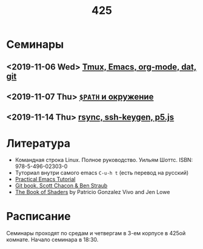 #+TITLE: 425
#+OPTIONS: toc:nil
#+HTML_HEAD: <link rel="stylesheet" type="text/css" href="org.css" />
#+HTML_HEAD: <style>div.figure img {max-height:300px;max-width:900px;}</style>
#+HTML_HEAD_EXTRA: <style>.org-src-container {background-color: #303030; color: #e5e5e5;}</style>

* Семинары
** <2019-11-06 Wed>  [[file:./2019_11_06.org][Tmux, Emacs, org-mode, dat, git]]

** <2019-11-07 Thu>  [[file:src/seminars/2019_11_07.org][=$PATH= и окружение]]
** <2019-11-14 Thu>  [[file:./src/seminars/sem2019_11_14/sem.org][rsync, ssh-keygen, p5.js]]
* Литература
  - Командная строка Linux. Полное руководство. Уильям Шоттс.
    ISBN: 978-5-496-02303-0
  - Туториал внутри самого emacs =C-u-h t= (есть перевод на русский)
  - [[http://ergoemacs.org/emacs/emacs.html][Practical Emacs Tutorial]]
  - [[https://git-scm.com/book/ru/v2][Git book. Scott Chacon & Ben Straub]]
  - [[https://thebookofshaders.com/][The Book of Shaders]] by Patricio Gonzalez Vivo and Jen Lowe

* Расписание
  Семинары проходят по средам и четвергам в 3-ем корпусе в 425ой
  комнате. Начало семинара в 18:30.
